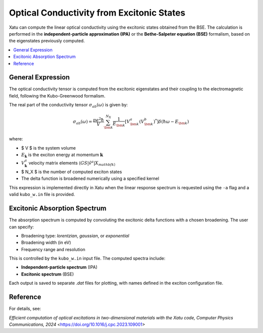 ===============================================
Optical Conductivity from Excitonic States
===============================================

Xatu can compute the linear optical conductivity using the excitonic states obtained from the BSE. The calculation is performed in the **independent-particle approximation (IPA)** or the **Bethe-Salpeter equation (BSE)** formalism, based on the eigenstates previously computed.

.. contents::
   :local:
   :depth: 2

General Expression
===================

The optical conductivity tensor is computed from the excitonic eigenstates and their coupling to the electromagnetic field, following the Kubo-Greenwood formalism.

The real part of the conductivity tensor :math:`\sigma_{ab}(\omega)` is given by:

.. math::

   \sigma_{ab}(\omega) = \frac{\pi e^2 \hbar}{V} \sum_{\bm{k}}^{N_X} \frac{1}{E_{\bm{k}}}
   \left[ V_{\bm{k}}^a (V_{\bm{k}}^b)^* \right] \delta(\hbar\omega - E_{\bm{k}})

where:

* $ V $ is the system volume
* :math:`E_{\mathbf{k}}` is the exciton energy at momentum :math:`\mathbf{k}`
* :math:`V_{\mathbf{k}}^a` velocity matrix elements :math:`\langle GS| \hat{v}^{a} | X_{mathbf{k} \rangle`
* $ N_X $ is the number of computed exciton states
* The delta function is broadened numerically using a specified kernel

This expression is implemented directly in Xatu when the linear response spectrum is requested using the ``-a`` flag and a valid ``kubo_w.in`` file is provided.

Excitonic Absorption Spectrum
===============================

The absorption spectrum is computed by convoluting the excitonic delta functions with a chosen broadening. The user can specify:

* Broadening type: `lorentzian`, `gaussian`, or `exponential`
* Broadening width (in eV)
* Frequency range and resolution

This is controlled by the ``kubo_w.in`` input file. The computed spectra include:

* **Independent-particle spectrum** (IPA)
* **Excitonic spectrum** (BSE)

Each output is saved to separate `.dat` files for plotting, with names defined in the exciton configuration file.

Reference
=========

For details, see:

`Efficient computation of optical excitations in two-dimensional materials with the Xatu code, Computer Physics Communications, 2024` <https://doi.org/10.1016/j.cpc.2023.109001>
